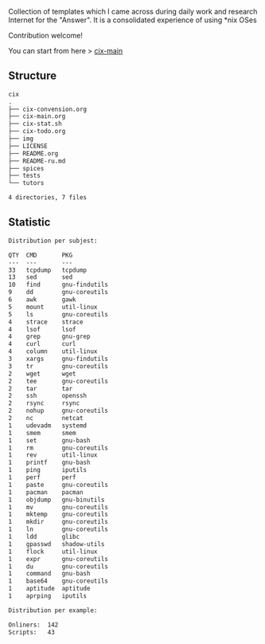 # File           : README.org
# Created        : <2016-11-16 Wed 00:51:06 GMT>
# Last Modified  : <2017-8-16 Wed 00:14:24 BST> sharlatan
# Author         : sharlatan
# Short          : README-en

#+OPTIONS: num:nil

Collection of templates which I came across during daily work and research
Internet for the "Answer". It is a consolidated experience of using *nix OSes

Contribution welcome!

You can start from here > [[./cix-main.org][cix-main]]
** Structure

#+BEGIN_SRC sh :results value org :results output replace :exports results
pwd | rev | cut -d"/" -f1 | rev
tree -L 1
#+END_SRC

#+RESULTS:
#+BEGIN_SRC org
cix
.
├── cix-convension.org
├── cix-main.org
├── cix-stat.sh
├── cix-todo.org
├── img
├── LICENSE
├── README.org
├── README-ru.md
├── spices
├── tests
└── tutors

4 directories, 7 files
#+END_SRC

** Statistic
#+BEGIN_SRC sh :results value org output replace :exports results
./cix-stat.sh stat
#+END_SRC

#+RESULTS:
#+BEGIN_SRC org
Distribution per subjest:

QTY  CMD       PKG
---  ---       ---
33   tcpdump   tcpdump
13   sed       sed
10   find      gnu-findutils
9    dd        gnu-coreutils
6    awk       gawk
5    mount     util-linux
5    ls        gnu-coreutils
4    strace    strace
4    lsof      lsof
4    grep      gnu-grep
4    curl      curl
4    column    util-linux
3    xargs     gnu-findutils
3    tr        gnu-coreutils
2    wget      wget
2    tee       gnu-coreutils
2    tar       tar
2    ssh       openssh
2    rsync     rsync
2    nohup     gnu-coreutils
2    nc        netcat
1    udevadm   systemd
1    smem      smem
1    set       gnu-bash
1    rm        gnu-coreutils
1    rev       util-linux
1    printf    gnu-bash
1    ping      iputils
1    perf      perf
1    paste     gnu-coreutils
1    pacman    pacman
1    objdump   gnu-binutils
1    mv        gnu-coreutils
1    mktemp    gnu-coreutils
1    mkdir     gnu-coreutils
1    ln        gnu-coreutils
1    ldd       glibc
1    gpasswd   shadow-utils
1    flock     util-linux
1    expr      gnu-coreutils
1    du        gnu-coreutils
1    command   gnu-bash
1    base64    gnu-coreutils
1    aptitude  aptitude
1    aprping   iputils

Distribution per example:

Onliners:  142
Scripts:   43
#+END_SRC
